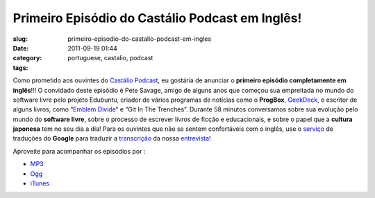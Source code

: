 Primeiro Episódio do Castálio Podcast em Inglês!
###################################################
:slug: primeiro-episodio-do-castalio-podcast-em-ingles
:date: 2011-09-19 01:44
:category:
:tags: portuguese, castalio, podcast

|Pete Savage: Git In The Trenches|

Como prometido aos ouvintes do `Castálio
Podcast <http://www.castalio.info/>`__, eu gostária de anunciar o
**primeiro episódio completamente em inglês**!!! O convidado deste
episódio é Pete Savage, amigo de alguns anos que começou sua empreitada
no mundo do software livre pelo projeto Edubuntu, criador de vários
programas de notícias como o **ProgBox**,
`GeekDeck <http://geekdeck.wordpress.com/>`__, e escritor de alguns
livros, como “\ `Emblem Divide <http://emblemdivide.com/>`__\ ” e “Git
In The Trenches”. Durante 58 minutos conversamos sobre sua evolução pelo
mundo do **software livre**, sobre o processo de escrever livros de
ficção e educacionais, e sobre o papel que a **cultura japonesa** tem no
seu dia a dia! Para os ouvintes que não se sentem confortáveis com o
inglês, use o `serviço <http://translate.google.com/>`__ de traduções do
**Google** para traduzir a
`transcrição <http://translate.google.com/translate?sl=auto&tl=pt&js=n&prev=_t&hl=en&ie=UTF-8&layout=2&eotf=1&u=http%3A%2F%2Fwww.castalio.info%2Ftranscript-episode-17-pete-savage-git-in-the-trenches-gitt%2F&act=url>`__
da nossa
`entrevista <http://www.castalio.info/pete-savage-git-in-the-trenches-gitt>`__!

Aproveite para acompanhar os episódios por :

-  `MP3 <http://feeds.feedburner.com/CastalioPodcastMP3>`__
-  `Ogg <http://feeds.feedburner.com/CastalioPodcastOgg>`__
-  `iTunes <http://itunes.apple.com/us/podcast/castalio-podcast/id446259197>`__

.. |Pete Savage: Git In The Trenches| image:: http://www.castalio.info/wp-content/uploads/2011/09/petesavage-243x300.png
   :target: http://www.castalio.info/wp-content/uploads/2011/09/petesavage.png
